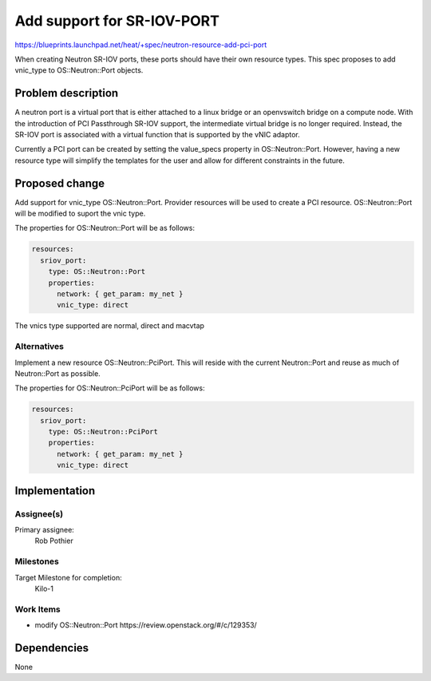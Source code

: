 ..
 This work is licensed under a Creative Commons Attribution 3.0 Unported
 License.

 http://creativecommons.org/licenses/by/3.0/legalcode

====================================
Add support for SR-IOV-PORT
====================================

https://blueprints.launchpad.net/heat/+spec/neutron-resource-add-pci-port

When creating Neutron SR-IOV ports, these ports should have their own resource
types. This spec proposes to add vnic_type to OS::Neutron::Port objects.

Problem description
===================

A neutron port is a virtual port that is either attached to a linux bridge or
an openvswitch bridge on a compute node. With the introduction of PCI
Passthrough SR-IOV support, the intermediate virtual bridge is no longer
required. Instead, the SR-IOV port is associated with a virtual function
that is supported by the vNIC adaptor.

Currently a PCI port can be created by setting the value_specs property
in OS::Neutron::Port. However, having a new resource type will simplify
the templates for the user and allow for different constraints in the
future.


Proposed change
===============

Add support for vnic_type OS::Neutron::Port.
Provider resources will be used to create a PCI resource.
OS::Neutron::Port will be modified to suport the vnic type.

The properties for OS::Neutron::Port will be as follows:

.. code-block:: yaml

  resources:
    sriov_port:
      type: OS::Neutron::Port
      properties:
        network: { get_param: my_net }
        vnic_type: direct


The vnics type supported are normal, direct and macvtap


Alternatives
------------

Implement a new resource OS::Neutron::PciPort. This will reside with the
current Neutron::Port and reuse as much of Neutron::Port as possible.

The properties for OS::Neutron::PciPort will be as follows:

.. code-block:: yaml

  resources:
    sriov_port:
      type: OS::Neutron::PciPort
      properties:
        network: { get_param: my_net }
        vnic_type: direct


Implementation
==============

Assignee(s)
-----------

Primary assignee:
  Rob Pothier


Milestones
----------

Target Milestone for completion:
  Kilo-1

Work Items
----------

* modify OS::Neutron::Port https://review.openstack.org/#/c/129353/

Dependencies
============

None
